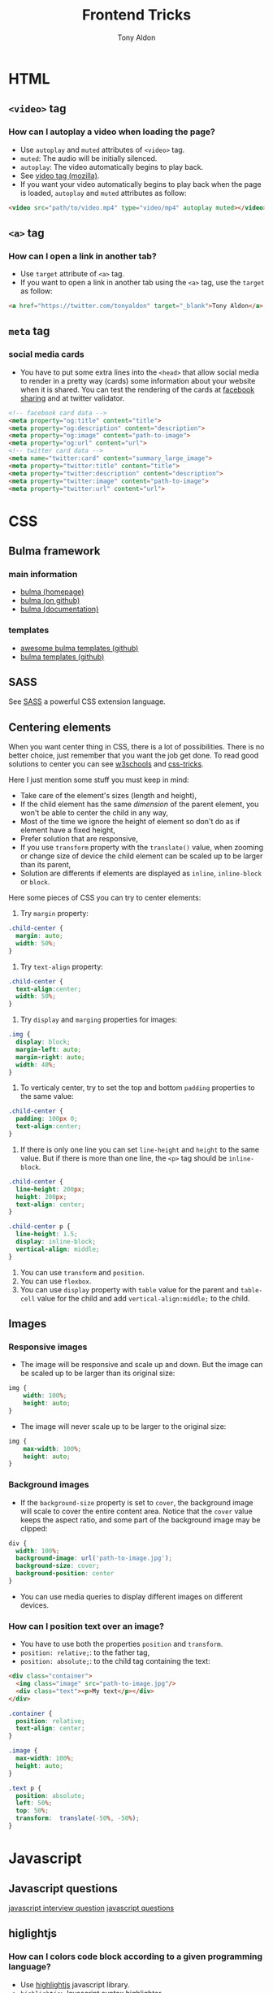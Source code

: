 #+title: Frontend Tricks
#+author: Tony Aldon

* HTML
** ~<video>~ tag
*** How can I autoplay a video when loading the page?
- Use ~autoplay~ and ~muted~ attributes of ~<video>~ tag.
- ~muted~: The audio will be initially silenced.
- ~autoplay~: The video automatically begins to play back.
- See [[https://developer.mozilla.org/en-US/docs/Web/HTML/Element/video][video tag (mozilla)]].
- If you want your video automatically begins to play back when
  the page is loaded, ~autoplay~ and ~muted~ attributes as follow:

#+BEGIN_SRC html
<video src="path/to/video.mp4" type="video/mp4" autoplay muted></video>
#+END_SRC

** ~<a>~ tag
*** How can I open a link in another tab?
- Use ~target~ attribute of ~<a>~ tag.
- If you want to open a link in another tab using the ~<a>~ tag,
  use the ~target~ as follow:

#+BEGIN_SRC html
<a href="https://twitter.com/tonyaldon" target="_blank">Tony Aldon</a>
#+END_SRC

** ~meta~ tag
*** social media cards
- You have to put some extra lines into the ~<head>~ that allow social
  media to render in a pretty way (cards) some information about your
  website when it is shared. You can test the rendering of the cards
  at [[https://developers.facebook.com/tools/debug/sharing/][facebook sharing]] and at twitter validator.

#+BEGIN_SRC html
<!-- facebook card data -->
<meta property="og:title" content="title">
<meta property="og:description" content="description">
<meta property="og:image" content="path-to-image">
<meta property="og:url" content="url">
<!-- twitter card data -->
<meta name="twitter:card" content="summary_large_image">
<meta property="twitter:title" content="title">
<meta property="twitter:description" content="description">
<meta property="twitter:image" content="path-to-image">
<meta property="twitter:url" content="url">
#+END_SRC
* CSS
** Bulma framework
*** main information
- [[https://bulma.io/][bulma (homepage)]]
- [[https://github.com/jgthms/bulma][bulma (on github)]]
- [[https://bulma.io/documentation/][bulma (documentation)]]
*** templates
- [[https://github.com/aldi/awesome-bulma-templates][awesome bulma templates (github)]]
- [[https://github.com/BulmaTemplates/bulma-templates][bulma templates (github)]]
** SASS
See [[https://sass-lang.com/][SASS]] a powerful CSS extension language.
** Centering elements
When you want center thing in CSS, there is a lot of
possibilities. There is no better choice, just remember that you
want the job get done. To read good solutions to center you can see
[[https://www.w3schools.com/css/css_align.asp][w3schools]] and [[https://css-tricks.com/centering-css-complete-guide/][css-tricks]].

Here I just mention some stuff you must keep in mind:
- Take care of the element's sizes (length and height),
- If the child element has the same /dimension/ of the parent
  element, you won't be able to center the child in any way,
- Most of the time we ignore the height of element so don't do as if
  element have a fixed height,
- Prefer solution that are responsive,
- If you use ~transform~ property with the ~translate()~ value, when
  zooming or change size of device the child element can be scaled
  up to be larger than its parent,
- Solution are differents if elements are displayed as ~inline~,
  ~inline-block~ or ~block~.

Here some pieces of CSS you can try to center elements:
1) Try ~margin~ property:

#+BEGIN_SRC css
.child-center {
  margin: auto;
  width: 50%;
}
#+END_SRC

2) Try ~text-align~ property:

#+BEGIN_SRC css
.child-center {
  text-align:center;
  width: 50%;
}
#+END_SRC

3) Try ~display~ and ~marging~ properties for images:

#+BEGIN_SRC css
.img {
  display: block;
  margin-left: auto;
  margin-right: auto;
  width: 40%;
}
#+END_SRC

4) To verticaly center, try to set the top and bottom
   ~padding~ properties to the same value:

#+BEGIN_SRC css
.child-center {
  padding: 100px 0;
  text-align:center;
}
#+END_SRC

5) If there is only one line you can set ~line-height~ and  ~height~
   to the same value. But if there is more than one line, the ~<p>~
   tag should be ~inline-block~.

#+BEGIN_SRC css
.child-center {
  line-height: 200px;
  height: 200px;
  text-align: center;
}

.child-center p {
  line-height: 1.5;
  display: inline-block;
  vertical-align: middle;
}
#+END_SRC

6) You can use ~transform~ and ~position~.
7) You can use ~flexbox~.
8) You can use ~display~ property with ~table~ value for the parent
   and ~table-cell~ value for the child and add
   ~vertical-align:middle;~ to the child.
** Images
*** Responsive images
- The image will be responsive and scale up and down. But the image
  can be scaled up to be larger than its original size:

#+BEGIN_SRC css
img {
	width: 100%;
	height: auto;
}
#+END_SRC

- The image will never scale up to be larger to the original size:

#+BEGIN_SRC css
img {
	max-width: 100%;
	height: auto;
}
#+END_SRC

*** Background images
- If the ~background-size~ property is set to ~cover~, the background
  image will scale to cover the entire content area. Notice that the
  ~cover~ value keeps the aspect ratio, and some part of the
  background image may be clipped:

#+BEGIN_SRC css
div {
  width: 100%;
  background-image: url('path-to-image.jpg');
  background-size: cover;
  background-position: center
}
#+END_SRC

- You can use media queries to display different images on different
  devices.
*** How can I position text over an image?
- You have to use both the properties ~position~ and ~transform~.
- ~position: relative;~: to the father tag,
- ~position: absolute;~: to the child tag containing the text:

#+BEGIN_SRC html
<div class="container">
  <img class="image" src="path-to-image.jpg"/>
  <div class="text"><p>My text</p></div>
</div>
#+END_SRC

#+BEGIN_SRC css
.container {
  position: relative;
  text-align: center;
}

.image {
  max-width: 100%;
  height: auto;
}

.text p {
  position: absolute;
  left: 50%;
  top: 50%;
  transform:  translate(-50%, -50%);
}
#+END_SRC

* Javascript
** Javascript questions
[[https://github.com/sudheerj/javascript-interview-questions/blob/master/README.md][javascript interview question]]
[[https://github.com/lydiahallie/javascript-questions][javascript questions]]
** higlightjs
*** How can I colors code block according to a given programming language?
- Use [[https://highlightjs.org/][highlightjs]] javascript library.
- ~highlightjs~: Javascript syntax highlighter.
- See [[https://highlightjs.readthedocs.io/en/latest/][documentation]], [[https://highlightjs.readthedocs.io/en/latest/css-classes-reference.html][css class reference]], [[https://highlightjs.readthedocs.io/en/latest/language-guide.html][language guide]].
- If you want to highlight ~bash~ code in your document, add the
  link to the style (~default~ highlightjs), load the package and
  initialize on load ~hljs~. To do so, add this lines to your
  document:

#+BEGIN_SRC html
<link rel="stylesheet" href="/path/to/styles/default.css">
<script src="/path/to/highlight.pack.js"></script>
<script>hljs.initHighlightingOnLoad();</script>
#+END_SRC

  The use the tags ~<pre><code class="bash">~ to highlight any pieces
  of ~bash~ code as follow:

#+BEGIN_SRC html
<pre><code class="bash">...</code></pre>
#+END_SRC

*** How can I use the colors use by ~highlightjs~ but not inside tags ~<pre><code>...</code></pre>~ but inline?
- Use ~<span>~ tag and ~hljs~ classes defined by ~highlightjs~.
- See [[https://highlightjs.readthedocs.io/en/latest/css-classes-reference.html][css class reference]], [[https://highlightjs.readthedocs.io/en/latest/language-guide.html][language guide]].
- If you want to highlight the word ~function~ as ~highlightjs~
  would do for the ~javascript~ language, you have to notice that
  ~function~ is a ~keyword~ in the javascript language and
  ~highlightjs~ use the class ~hljs-keyword~ to highlight it. So
  we do:

  #+BEGIN_SRC html
  ...some text <span class="hljs-keyword">function</span> some text...
  #+END_SRC

* React js
* Links
** Inspiring
- [[https://css-transform.moro.es/][css-transform]]
- [[https://cssfx.dev/][cssfx]]
- [[https://codepen.io/ainalem/pen/byqBNK][css gradient/svg]]
- [[https://codepen.io/ainalem/pen/ZdVywW][toggle button]]
- [[https://codepen.io/][codepen.io]]
- [[https://github.com/bradtraversy/design-resources-for-developers][design resources for developers (traversy media)]]
** to sort
[[https://fonts.google.com][Google Fonts]]
[[https://frontendmasters.com/books/front-end-handbook/2019/][frontend handbook]], [[https://www.w3schools.com/howto/howto_css_zoom_hover.asp][zoom hover]], [[https://www.w3schools.com/css/css3_animations.asp][css animation]], [[https://www.w3schools.com/css/css3_variables.asp][css3 variables]],
[[https://www.w3schools.com/jsref/met_win_matchmedia.asp][js and media queries]], [[https://www.youtube.com/watch?v=vs34f9FiHps][css tricks video]], [[https://davidwalsh.name/pseudo-element][javascript get/set pseudo element]],
[[http://mcgivery.com/htmlelement-pseudostyle-settingmodifying-before-and-after-in-javascript/][javascript get/set pseudo element]], [[https://www.w3schools.com/html/html_forms.asp][html forms]], [[https://www.w3schools.com/howto/howto_css_responsive_text.asp][text css responsive]],
[[https://css-tricks.com/snippets/css/a-guide-to-flexbox/][css flexbox]], [[https://www.w3schools.com/cssref/css_units.asp][css units]], [[https://www.w3schools.com/cssref/css3_pr_mediaquery.asp][css @media]]
** icons
- [[https://github.com/refldactoringui/heroicons][heroicons (github)]]
- [[https://ionicons.com/][ionicons (homepage)]]
- [[https://materialdesignicons.com/][material design icons (homepage)]]
** tools
- [[https://github.com/4d11/csskrt-csskrt][csskrt - automatically add css to html tags (github)]]
** ideas
- [[https://htmx.org/][htmx]]
